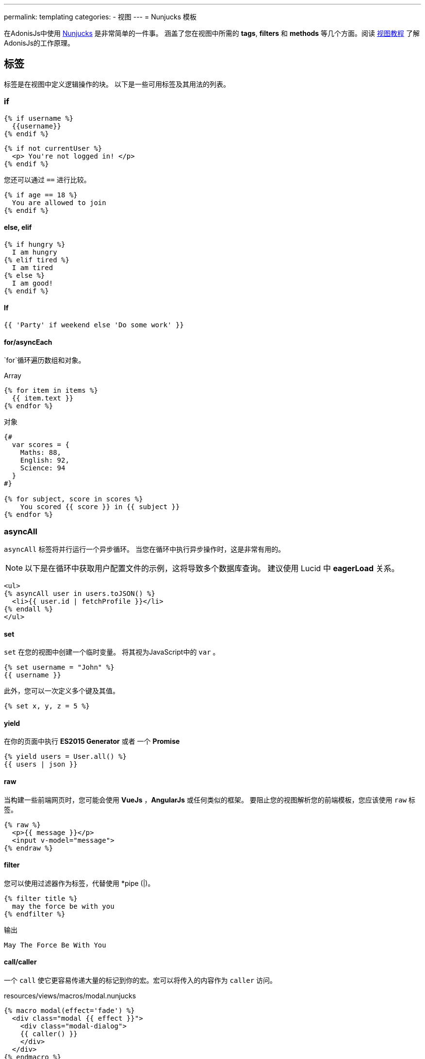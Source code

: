 ---
permalink: templating
categories:
- 视图
---
= Nunjucks 模板

toc::[]

在AdonisJs中使用 link:http://mozilla.github.io/nunjucks/[Nunjucks] 是非常简单的一件事。
涵盖了您在视图中所需的 *tags*, *filters* 和 *methods* 等几个方面。阅读 link:views[视图教程] 
了解AdonisJs的工作原理。 

== 标签
标签是在视图中定义逻辑操作的块。 以下是一些可用标签及其用法的列表。

=== if
[source, twig]
----
{% if username %}
  {{username}}
{% endif %}
----

[source, twig]
----
{% if not currentUser %}
  <p> You're not logged in! </p>
{% endif %}
----

您还可以通过 `==` 进行比较。

[source, twig]
----
{% if age == 18 %}
  You are allowed to join
{% endif %}
----

==== else, elif

[source, twig]
----
{% if hungry %}
  I am hungry
{% elif tired %}
  I am tired
{% else %}
  I am good!
{% endif %}
----

==== If

[source, twig]
----
{{ 'Party' if weekend else 'Do some work' }}
----

==== for/asyncEach
`for`循环遍历数组和对象。

.Array
[source, twig]
----
{% for item in items %}
  {{ item.text }}
{% endfor %}
----

.对象
[source, twig]
----
{#
  var scores = {
    Maths: 88,
    English: 92,
    Science: 94
  }
#}

{% for subject, score in scores %}
    You scored {{ score }} in {{ subject }}
{% endfor %}
----

=== asyncAll
`asyncAll` 标签将并行运行一个异步循环。 当您在循环中执行异步操作时，这是非常有用的。

NOTE: 以下是在循环中获取用户配置文件的示例，这将导致多个数据库查询。 建议使用 Lucid 中 *eagerLoad* 关系。

[source, twig]
----
<ul>
{% asyncAll user in users.toJSON() %}
  <li>{{ user.id | fetchProfile }}</li>
{% endall %}
</ul>
----

==== set
`set` 在您的视图中创建一个临时变量。 将其视为JavaScript中的 `var` 。

[source, twig]
----
{% set username = "John" %}
{{ username }}
----

此外，您可以一次定义多个键及其值。

[source, twig]
----
{% set x, y, z = 5 %}
----

==== yield
在你的页面中执行 *ES2015 Generator* 或者 一个 *Promise*

[source, twig]
----
{% yield users = User.all() %}
{{ users | json }}
----

==== raw
当构建一些前端网页时，您可能会使用  *VueJs* ，*AngularJs* 或任何类似的框架。 要阻止您的视图解析您的前端模板，您应该使用 `raw` 标签。

[source, twig]
----
{% raw %}
  <p>{{ message }}</p>
  <input v-model="message">
{% endraw %}
----

==== filter
您可以使用过滤器作为标签，代替使用 *pipe (|)。

[source, twig]
----
{% filter title %}
  may the force be with you
{% endfilter %}
----

.输出

[source, html]
----
May The Force Be With You
----

==== call/caller
一个 `call` 使它更容易传递大量的标记到你的宏。宏可以将传入的内容作为 `caller` 访问。

.resources/views/macros/modal.nunjucks
[source, twig]
----
{% macro modal(effect='fade') %}
  <div class="modal {{ effect }}">
    <div class="modal-dialog">
    {{ caller() }}
    </div>
  </div>
{% endmacro %}
----

现在让我们使用 *modal* 宏。

.resources/views/home.nunjucks
[source, twig]
----
{% from 'macros.modal' import modal %}

{% call modal() %}
  <div class="modal-header"></div>
  <div class="modal-body"></div>
  <div class="modal-footer"></div>
{% endcall %}
----

.输出
[source, html]
----
<div class="modal fade">
  <div class="modal-dialog">
    <div class="modal-header"></div>
    <div class="modal-body"></div>
    <div class="modal-footer"></div>
  </div>
</div>
----

== Comments 注释
[source, twig]
----
{# This is a comment #}
----

== 标签留白控制
模板引擎将保留渲染标签之间的所有空白。如果要删除标签的开始和结束之间的所有空白，请使用以下方法。

[source, twig]
----
{% for i in [1,2,3,4,5] -%}
  {{ i }}
{%- endfor %}
----

`-` 符号定义空白控制方向。 将其放在 *左边* 将从左边修剪空格，将其设置为 *右边* 将从右边修剪空格。

== Expressions 表达式
支持所有给定的表达式。

Strings::
[source]
----
"How are you?", 'How are you?'
----

Numbers::
[source]
----
40, 30.123
----

Arrays::
[source]
----
[1, 2, "array"]
----

Objects::
[source]
----
{username: 'John', age: 28}
----

Boolean::
[source]
----
true, false
----

== 数字运算符
以下是支持的数学运算符的列表。

* 加法: `+`
* 减法: `-`
* 除法: `/`
* 除法并取整: `//`
* 取余: `%`
* 乘法: `*`
* 幂: `**`

.使用
[source, twig]
----
{{ 10 + 2 }} {# 12 #}
{{ 10 / 2 }} {# 5 #}
{{ 10 % 2 }} {# 0 #}
----

== 比较运算符
以下是支持的比较运算符的列表。

- 相等 `==`
- 不等 `!=`
- 大于 `>`
- 大于等于 `>=`
- 小于 `<`
- 小于等于 `<=`

.使用
[source, twig]
----
{% if numUsers < 5 %}...{% endif %}
{% if i == 0 %}...{% endif %}
----

== 逻辑运算符
以下是支持的逻辑运算符的列表。

==== and
[source, twig]
----
{% if isLimit and count > limit %}
  You have crossed the limit of {{ limit }} users.
{% endif %}
----

==== or
[source, twig]
----
{% if isAdmin or hasPermission %}
  Welcome!
{% endif %}
----

==== not
[source, twig]
----
{% if not isAdmin %}
  You are not allowed to access this record.
{% endif %}
----

提示：使用 *括号* 以组合表达式。 `if（x <5或y <5）和foo`

== 自动转义
所有值都会在视图内自动转义，以防止HTML注入和XSS攻击。 但是，您的应用程序可能需要在视图中注入HTML片段，在这种情况下，您应该使用 `安全` 过滤器。

.没有使用过滤器
[source, twig]
----
{% set title = '<h1> Title </h1>' %}
{{ title }}

{# output &lt;h1&gt; Title &lt;/h1&gt; #}
----

.使用过滤器
[source, twig]
----
{% set title = '<h1> Title </h1>' %}
{{ title | safe }}

{# output <h1> Title </h1> #}
----

== 全局
我们在这里谈论预定义一些全局变量到框架中。查看 link:views#_working_with_globals[使用全局变量]了解全局定义的自定义视图的全局变量。

==== linkTo(route, text, data, target)
返回到给定注册路由的链接

.路由
[source, javascript]
----
Route
    .get('/users', 'UserController.index')
    .as('listUsers')
----

.视图
[source, twig]
----
{{ linkTo('listUsers', 'View All Users') }}
{{ linkTo('listUsers', 'View All Users', {}, '_blank') }}
----

.输出
[source, html]
----
<a href="/users"> View Profile </a>
<a href="/users" target="_blank"> View Profile </a>
----

==== linkToAction(controllerAction, text, data, target)
返回到已注册控制器相应的路由地址。

[source, twig]
----
{{ linkToAction('UserController.index', 'View All Users') }}
{{ linkToAction('UserController.index', 'View All Users', {}, '_blank') }}
----

.输出
[source, html]
----
<a href="/users"> View Profile </a>
<a href="/users" target="_blank"> View Profile </a>
----

==== range(start, stop, [step=1])
循环值范围。把它当作 `for`。

[source, twig]
----
{% for i in range(0, 5) -%}
  {{ i }},
{%- endfor %}
----

.输出
[source]
----
0,1,2,3,4
----

== filters 过滤器
下面是所有可用过滤器的列表。查看 link:views#_working_with_filters[过滤器]
了解过滤器。

==== age
[source, twig]
----
{{ age | abs }}
----

==== action 
返回已注册控制器路由地址。

.路由
[source, javascript]
----
Route.put('/user/:id', 'UserController.update')
----

.视图
[source, twig]
----
<form method="POST" action="{{ 'UserController.update' | action({id: 1}) }}">
</form>
----

.输出
[source, html]
----
<form method="POST" action="/user/1"></form>
----

==== batch 批处理
创建数组的多个块。在打印html网格时很有帮助。

[source, twig]
----
{% for rows in users | batch(3) %}
  <div class='row'>
    {% for user in rows %}
      <div class='col-md-4'></div>
    {% endfor %}
  </div>
{% endfor %}
----

==== capitalize 大写
[source, twig]
----
{{ name | capitalize }}
----

==== default 默认值
[source, twig]
----
{{ title | default('Adonis') }}
----

==== first
从数组返回第一项。

[source, twig]
----
{{ ['foo','bar'] | first }}
----

==== groupby 分组
[source, twig]
----
{% set users = [{username:'doe', age:22}, {username:'dim', age:22}, {username:'dock', age:21}] %}
{{ users | groupby('age') | json }}
----

==== indent(width=2, firstLine=false) 缩进
用给定空格缩进字符串的每一行。

[source, twig]
----
{{ text | indent(2, true) }}
----

==== join
[source, twig]
----
{{ ['hello', 'world'] | join(' ') }}
----

==== json(indentation=2)
[source, twig]
----
{{ users | json }}
{{ users | json(4) }}
----

==== last
从数组返回最后一个项。

[source, twig]
----
{{ ['foo','bar'] | last }}
----

==== length
Returns length of the array.

[source, twig]
----
{{ ['foo','bar'] | length }}
----

==== list
将数组转换为列表，将其视为 `join` 的替换，但它也与数组中的字符串一起工作。

[source, twig]
----
{{ ['foo','bar'] | list }}
----

==== lower 小写
将值转换为小写

[source, twig]
----
{{ "Hello World" | lower }}
{# hello world #}
----

==== random
从数组中返回随机项

[source, twig]
----
{{ ['foo', 'bar', 'baz'] | random }}
----

==== rejectattr 刷选属性
筛选数组移除包含指定属性的对象

[source, twig]
----
{% set users = [{username: 'doe', admin: false}, {username: 'doe', admin: true}] %}
{{ users | rejectattr('admin') | json }}
----

==== replace 替换
JavaScript原生 `replace` 方法实现中，第一个参数是一个正则表达式。

[source, twig]
----
{{ 'Hello World' | replace('World', 'Everyone') }}
{# Hello Everyone #}
----

==== reverse 反转
[source, twig]
----
{{ 'Hello World' | reverse }}
----

==== round 
将小数转化成指定的精度

[source, twig]
----
{{ 42.55 | round }}
{# 43.0 #}

{{ 42.55 | round(1, 'floor') }}
{# 42.5 #}
----

==== route 
绑定路由

.路由
[source, javascript]
----
Route
    .put('/profile/:id', 'ProfileController.update')
    .as('updateProfile')
----

[source, twig]
----
<form method="POST" action="{{ 'updateProfile' | route({id: 1}) }}">
</form>
----

==== striptags
从一个字符串剔除带有 *Html* , *XML* 标签

[source, twig]
----
{{ '<h2> Hello World </h2>' | striptags }}
{# Hello World #}
----

==== title
[source, twig]
----
{{ "hello world" | title }}
{# Hello World #}
----

==== trim
去首尾空格

[source, twig]
----
{{ " Hello World " | trim }}
{# Hello World #}
----

==== truncate
截取指定长度的字符

[source, twig]
----
{{ "Grumpy wizards make toxic brew for the evil Queen and Jack." | truncate(30) }}
{# Grumpy wizards make toxic brew... #}
----

==== upper
转化大写

[source, twig]
----
{{ 'hello world' | upper }}
----

==== urlencode
让url更加友好（使用UTF-8编码）


[source, twig]
----
{{ 'http://foo.com?bar=baz' | urlencode }}
----

==== wordcount
字数统计

[source, twig]
----
{{ 'Grumpy wizards make toxic brew' | wordcount }}
----

==== float
将值转成浮点型

[source, twig]
----
{{ '1.2' | float }}
----

==== int
将值转成整型

[source, twig]
----
{{ '1.2' | int }}
----
